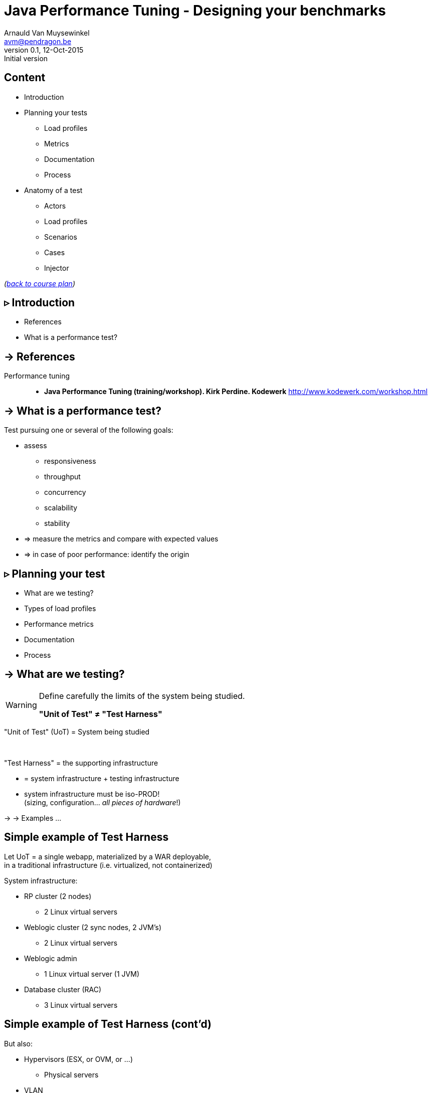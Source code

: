 // build_options: 
Java Performance Tuning - Designing your benchmarks
===================================================
Arnauld Van Muysewinkel <avm@pendragon.be>
v0.1, 12-Oct-2015: Initial version
:backend: slidy
//:theme: volnitsky
:data-uri:
:copyright: Creative-Commons-Zero (Arnauld Van Muysewinkel)
:icons:
:br: pass:[<br>]


Content
-------

* Introduction
// what is a performance test, objective (p4,5)
* Planning your tests
// Unit of Test (p6)
** Load profiles
// Types of performance tests (p12-13)
** Metrics
// Performance metrics (p8-9)
** Documentation
// work organization (documents) (p17)
** Process
// steps (p16)
* Anatomy of a test
** Actors
// actors (p20)
** Load profiles
// usage patterns - time (p22-26)
** Scenarios
** Cases
// usage patterns - data (caching!) (p27-28)
** Injector

_(link:../0-extra/1-training_plan.html#_presentations[back to course plan])_

// Test the test (p7)
// Possible results (p15)
// test env (vs. UoT) (p21)
// test execution (p29-31)
// analyse/verify results (p32-35)

&rtri; Introduction
-------------------

====
* References
* What is a performance test?
====

-> References
-------------

Performance tuning::
* *Java Performance Tuning (training/workshop). Kirk Perdine. Kodewerk*
   http://www.kodewerk.com/workshop.html


-> What is a performance test?
------------------------------

Test pursuing one or several of the following goals:

* assess
** responsiveness
** throughput
** concurrency
** scalability
** stability
* => measure the metrics and compare with expected values
* => in case of poor performance: identify the origin


&rtri; Planning your test
-------------------------

====
* What are we testing?
//* Why are we testing?
* Types of load profiles
* Performance metrics
* Documentation
* Process
====


-> What are we testing?
----------------------

[WARNING]
====
Define carefully the limits of the system being studied.

*"Unit of Test" &ne; "Test Harness"*
====

"Unit of Test" (UoT) = System being studied

{br}

"Test Harness" = the supporting infrastructure

* = system infrastructure + testing infrastructure
* system infrastructure must be iso-PROD!{br}
  (sizing, configuration... _all pieces of hardware_!)

-> -> Examples ...


Simple example of Test Harness
------------------------------

Let UoT = a single webapp, materialized by a WAR deployable,{br}
in a traditional infrastructure (i.e. virtualized, not containerized)

System infrastructure:

* RP cluster (2 nodes)
** 2 Linux virtual servers
* Weblogic cluster (2 sync nodes, 2 JVM's)
** 2 Linux virtual servers
* Weblogic admin
** 1 Linux virtual server (1 JVM)
* Database cluster (RAC)
** 3 Linux virtual servers


Simple example of Test Harness (cont'd)
---------------------------------------

But also:

* Hypervisors (ESX, or OVM, or ...)
** Physical servers
* VLAN
** Routers
** Firewalls
* Storage units
* Monitoring?


Simple example of Test Harness (cont'd)
---------------------------------------

Testing infrastructure:

* Injector
** Physical server
** VLAN
** Firewall?

! Must be distinct from the system infrastructure!{br}
Make sure your measure does not modify the performance of the system being tested.

More complex example of Test Harness
------------------------------------

Let UoT = a more complex (and more realistic!) JEE system:

* sync deployable (EAR)
* async deployable (EAR)
* invoking several SOAP WS
* sending/receiving messages through a messaging system (JMS, MQ...)
* ...

-> Where do we put the limits of the system?{br}
-> Are we able to duplicate the world?{br}
-> How do we make our test measures independent of the dependencies behaviour?


-> Types of Load profiles
-------------------------

load test::
** expected workload: the load is _under control_, in term of: # concurrent users +and+ throughput
** focus: system meeting requirements
stress test::
** high workloads, saturation
** focus: throughput and stability
** ! impact on the rest of the infrastructure (network, firewall, RP...)
** ! abnormal conditions, do not try to (over-)tune the response time
** -> look for failures


Types of Load profiles (cont'd)
-------------------------------

spike test::
** idem stress test with more saturation and shorter duration
** short term 
endurance test::
** long period of time
** focus: stability of the response time
reference test::
* one user
* no delay between steps
* many loops


-> Performance metrics
----------------------

Measures of the UoT (&ne; measures/monitoring of the Test Harness)

Instant measures: f(t)

[horizontal]
Response time:: (time _last_ byte of response is received) - (time first byte of request was sent){br}
Latency:: a.k.a. "firstbyte time": (time _first_ byte of response is received) - (time first byte of request was sent){
Concurrency:: count of concurrent requests at a given time{br}
  _(difficult to compute precisely: sort all timestamps (request *and* response), then travel the list while incrementing (request) / decrementing (response) a counter_

Timestamps
----------

[WARNING]
====
The timestamp given in the logs may be either the begin time (start processing request)
or the end time (completed processing response), depending on the system!

[horizontal]
jmeter:: 
_end time_ by default in the code, but {br}
*begin time* in the default configuration!

* configurable before starting jmeter, through +sampleresult.timestamp.start+ jmeter property
* verify with +props.get("sampleresult.timestamp.start")+ (cannot be changed at runtime)
httpd:: *begin time* by default (+%t+), {br}
configurable by using +%begin:t+ or +%end:t+ in the access log format definition
Tomcat:: *begin time*
WebLogic:: *end time*
====


Ambiguities with response times
-------------------------------

image::HTTP_ResponseTimes.png[]


Performance metrics (cont'd)
----------------------------

Interval measures: f(t, &Delta;t)

[horizontal]
Throughput:: &Delta;n/&Delta;t; where n = number of transactions
Cumulated time:: &Sigma; response-time / &Delta;t
Workload:: &Delta;work/&Delta;t; where work is a measure of the work accomplished (e.g. # records, file size...)

Others

[horizontal]
Capacity:: how much workload the system can absorb
Availability:: amount of time system is available / &Delta;t
Scalability:: ability of the system to utilize more (or less) hardware to match variations of the workload (!up &ne; down)


Performance metrics statistics
------------------------------

*Instant measures*

** Average
** Min, Max
** Percentile: Pct~n~ = X | n% of the data is <=X{br}
(Note that median &equiv; Pct50)

Statistics can produce:

* a scalar, when calculated for the whole duration of the test
* f(t), when calculated for each fixed interval &Delta;t

*Interval measures*

** only one value per interval &Delta;t -> derived 'instant' mesure, with lower resolution
** it's possible to calculate statistics on this derived measure


Measure window
--------------

A scalar measure (e.g. average response time) should be taken only
over a time window where the system is in a steady state
(i.e. metrics remain stable), typically _after_ the rampup.

image::measurement_window.png[]

-> Documentation
----------------

* Architecture document of the UoT
* Test plan:
** goals
** scope (boundaries of the UoT)
** resources required (! including key people for running the test or for solving issues)
** schedulling
* Requirements: performance goals
* Test data: input data for the test scenario (! quantity and randomization)
* Test protocol: process, scenarios, load profiles...
* Test report:
** all results (measures and calculations)
** conclusions


-> Process
----------

* quality of inputs is key:
** precise requirements
** quantity and randomization of input data
** objective and well defined scope
* iterative process
** design
** test
** analyse
** fix

(More information in link:../4-process/0-perf_test_process.html[Performance Testing Process] presentation.)


Test results
------------

The outcome of one test loop might be any of the following:

* application breaks
* unexpected results
* insufficient performance
* results are OK (_sometimes..._ &#x1f609;)

Cause of incorect results may have various origins:

* application design / bugs
* infrastructure configuration
* ! testing infrastructure / test suite{br}
=> *Test your test!*

[quote, Chinese wise old man]
_____
Never under-estimate your own ability to make mistakes.
_____


&rtri; Anatomy of a test
------------------------

====
* Actors
* Load profiles
* Scenarios
* Cases
* Injector
// injector (p36)

// usage patterns - time (p22-26)
// usage patterns - data (caching!) (p27-28)

====


-> Actors
---------

Actors are the consumers of the services provided by the application being tested,
be it users (human actors) or other systems.

In the context of performance tests, actors:

* are simulated by one or several _injectors_,
* applying a given usage pattern, or _scenario_, to the UoT,
* fed by a collection of input data or _cases_,
* with different _load profiles_.


Actors
------

The _test suite_ is composed of all scenarios, cases data, load profile definitions

[graphviz]
-----
digraph G {
  size = "7,4";

  subgraph {
    rank=same;
    rankdir=LR;
    Injector -> UoT [minlen=4]
    UoT [shape=box]
  }

  scenario -> Injector [weight=2]
  cases -> Injector
  Injector -> "load profile" [dir=back]
  scenario[shape=none]
  cases[shape=none]
  "load profile"[shape=none]
}
-----


-> Load profiles characteristics
--------------------------------

* type: reference, load, stress, spike, endurance
* # of concurrent users _f(t)_
* # of concurrent sessions _f(t)_
* throughput setpoint _f(t)_
* duration:
** as an amount of time; or
** as a transactions count


Load profiles shapes
--------------------

* flat
* rampup - flat
* rampup - flat - rampdown
* stairs
* rampup only
* ...


Load profile requirements
-------------------------

* Existing system
** based on usage statistics (web site)
* To-be system
** assumptions on user behaviour ("think-time" between each screen, expected numbr of users...)
** external constraints (e.g. nightly jobs that must run between end of backups and beginning of business hours)

-> Scenarios
------------

A scenario is a description of a usage pattern.
There are possibly several scenarios for a given system.

* a scenario is a list of consecutive steps
* one step may correspond to several HTTP requests:
** static resources (images, css, js...){br}
_Do we want to simulate these? Often we assume they are cached by the browser, hence we ignore them. But it might not be the case!_
** AJAX calls
* there might be several _paths_ of actions possible in one scenario


Multiple paths in a scenario
----------------------------

Example:

* home -> list of cases -> process the case -> logout
* home -> list of cases -> logout
* home -> status page -> logout

_Moreover, it is frequent that the logout page is never hit, or that a user exits the application in the middle of a workflow!_

* It is very hard to predict all possible paths, even with usage logs.
* We don't want to write a separate scenario for every possible path.


Multiple paths in a scenario
----------------------------

To solve this we can use a statistical approach:

[graphviz]
-----
digraph G {
  size = "7,4";
  node [shape=none];

  { rank=same; rankdir=LR; home; list; process; logout }
  home -> list [label="90%"]
    list -> logout [label="25%"]
    list -> process [label="75%"]
      process -> logout
  home -> status [label="10%"]
    status -> logout
}
-----

_Weights may be infered from relative load requirements._

-> Cases
--------

One traversal of the scenario path requires a set of parameter values to feed the HTTP requests (e.g. the identifier of the case to process in the previous example).

[WARNING]
=====
* variety must be equivalent to the actual usage in production
* Re-using same parameter values often results in too many cache hits{br}
=> faster than normal system, too optimistic results!
=====

A good performance test requires lots of carefully randomized input data.
